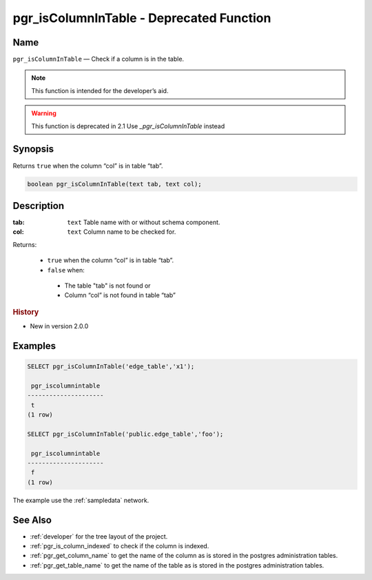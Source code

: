 .. 
   ****************************************************************************
    pgRouting Manual
    Copyright(c) pgRouting Contributors

    This documentation is licensed under a Creative Commons Attribution-Share
    Alike 3.0 License: http://creativecommons.org/licenses/by-sa/3.0/
   ****************************************************************************

.. _pgr_is_column_in_table:

pgr_isColumnInTable - Deprecated Function
===============================================================================

.. index:: 
	single: pgr_isColumnInTable(text,text) -- deprecated
	module: common

Name
-------------------------------------------------------------------------------

``pgr_isColumnInTable`` — Check if a column is in the table.

.. note:: This function is intended for the developer’s aid.

.. warning:: This function is  deprecated in 2.1
             Use `_pgr_isColumnInTable` instead



Synopsis
-------------------------------------------------------------------------------

Returns ``true`` when the column “col” is in table “tab”.

.. code-block:: sql

	boolean pgr_isColumnInTable(text tab, text col);


Description
-------------------------------------------------------------------------------

:tab: ``text`` Table name with or without schema component.
:col: ``text`` Column name to be checked for.

Returns:

  -  ``true`` when the column “col” is in table “tab”.
  -  ``false`` when:

    * The table "tab" is not found or
    * Column “col” is not found in table “tab” 
 
.. rubric:: History

* New in version 2.0.0


Examples
-------------------------------------------------------------------------------

.. code-block:: sql

    SELECT pgr_isColumnInTable('edge_table','x1');

     pgr_iscolumnintable 
    ---------------------
     t
    (1 row)

    SELECT pgr_isColumnInTable('public.edge_table','foo');

     pgr_iscolumnintable
    ---------------------
     f
    (1 row)



The example use the :ref:`sampledata` network.


See Also
-------------------------------------------------------------------------------

* :ref:`developer` for the tree layout of the project.
* :ref:`pgr_is_column_indexed` to check if the column is indexed.
* :ref:`pgr_get_column_name` to get the name of the column as is stored in the postgres administration tables.
* :ref:`pgr_get_table_name` to get the name of the table as is stored in the postgres administration tables.

